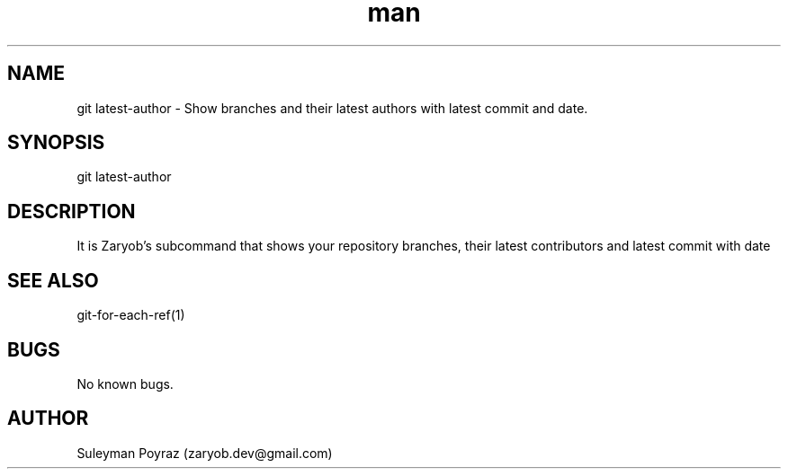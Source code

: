 .\" Manpage for git-latest-author.
.\" Contact wih me to correct errors or typos.
.TH man 8 "10 Oct 2020" "0.1" "git latest-author man page"
.SH NAME
git latest-author \- Show branches and their latest authors with latest commit
and date.
.SH SYNOPSIS
git latest-author
.SH DESCRIPTION
It is Zaryob's subcommand that shows your repository branches, their latest
contributors and latest commit with date
.SH SEE ALSO
git-for-each-ref(1)
.SH BUGS
No known bugs.
.SH AUTHOR
Suleyman Poyraz (zaryob.dev@gmail.com)
